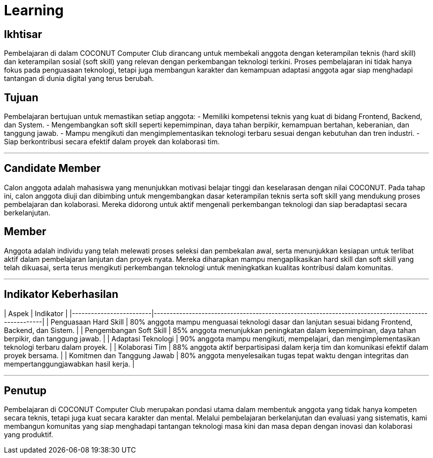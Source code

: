 # Learning

## Ikhtisar  
Pembelajaran di dalam COCONUT Computer Club dirancang untuk membekali anggota dengan keterampilan teknis (hard skill) dan keterampilan sosial (soft skill) yang relevan dengan perkembangan teknologi terkini. Proses pembelajaran ini tidak hanya fokus pada penguasaan teknologi, tetapi juga membangun karakter dan kemampuan adaptasi anggota agar siap menghadapi tantangan di dunia digital yang terus berubah.

## Tujuan  
Pembelajaran bertujuan untuk memastikan setiap anggota:  
- Memiliki kompetensi teknis yang kuat di bidang Frontend, Backend, dan System.  
- Mengembangkan soft skill seperti kepemimpinan, daya tahan berpikir, kemampuan bertahan, keberanian, dan tanggung jawab.  
- Mampu mengikuti dan mengimplementasikan teknologi terbaru sesuai dengan kebutuhan dan tren industri.  
- Siap berkontribusi secara efektif dalam proyek dan kolaborasi tim.

---

## Candidate Member  
Calon anggota adalah mahasiswa yang menunjukkan motivasi belajar tinggi dan keselarasan dengan nilai COCONUT. Pada tahap ini, calon anggota diuji dan dibimbing untuk mengembangkan dasar keterampilan teknis serta soft skill yang mendukung proses pembelajaran dan kolaborasi. Mereka didorong untuk aktif mengenali perkembangan teknologi dan siap beradaptasi secara berkelanjutan.

## Member  
Anggota adalah individu yang telah melewati proses seleksi dan pembekalan awal, serta menunjukkan kesiapan untuk terlibat aktif dalam pembelajaran lanjutan dan proyek nyata. Mereka diharapkan mampu mengaplikasikan hard skill dan soft skill yang telah dikuasai, serta terus mengikuti perkembangan teknologi untuk meningkatkan kualitas kontribusi dalam komunitas.

---

## Indikator Keberhasilan

| Aspek                   | Indikator                                                                                          |
|-------------------------|--------------------------------------------------------------------------------------------------|
| Penguasaan Hard Skill   | 80% anggota mampu menguasai teknologi dasar dan lanjutan sesuai bidang Frontend, Backend, dan Sistem. |
| Pengembangan Soft Skill | 85% anggota menunjukkan peningkatan dalam kepemimpinan, daya tahan berpikir, dan tanggung jawab.  |
| Adaptasi Teknologi      | 90% anggota mampu mengikuti, mempelajari, dan mengimplementasikan teknologi terbaru dalam proyek.  |
| Kolaborasi Tim          | 88% anggota aktif berpartisipasi dalam kerja tim dan komunikasi efektif dalam proyek bersama.     |
| Komitmen dan Tanggung Jawab | 80% anggota menyelesaikan tugas tepat waktu dengan integritas dan mempertanggungjawabkan hasil kerja. |

---

## Penutup  
Pembelajaran di COCONUT Computer Club merupakan pondasi utama dalam membentuk anggota yang tidak hanya kompeten secara teknis, tetapi juga kuat secara karakter dan mental. Melalui pembelajaran berkelanjutan dan evaluasi yang sistematis, kami membangun komunitas yang siap menghadapi tantangan teknologi masa kini dan masa depan dengan inovasi dan kolaborasi yang produktif.
